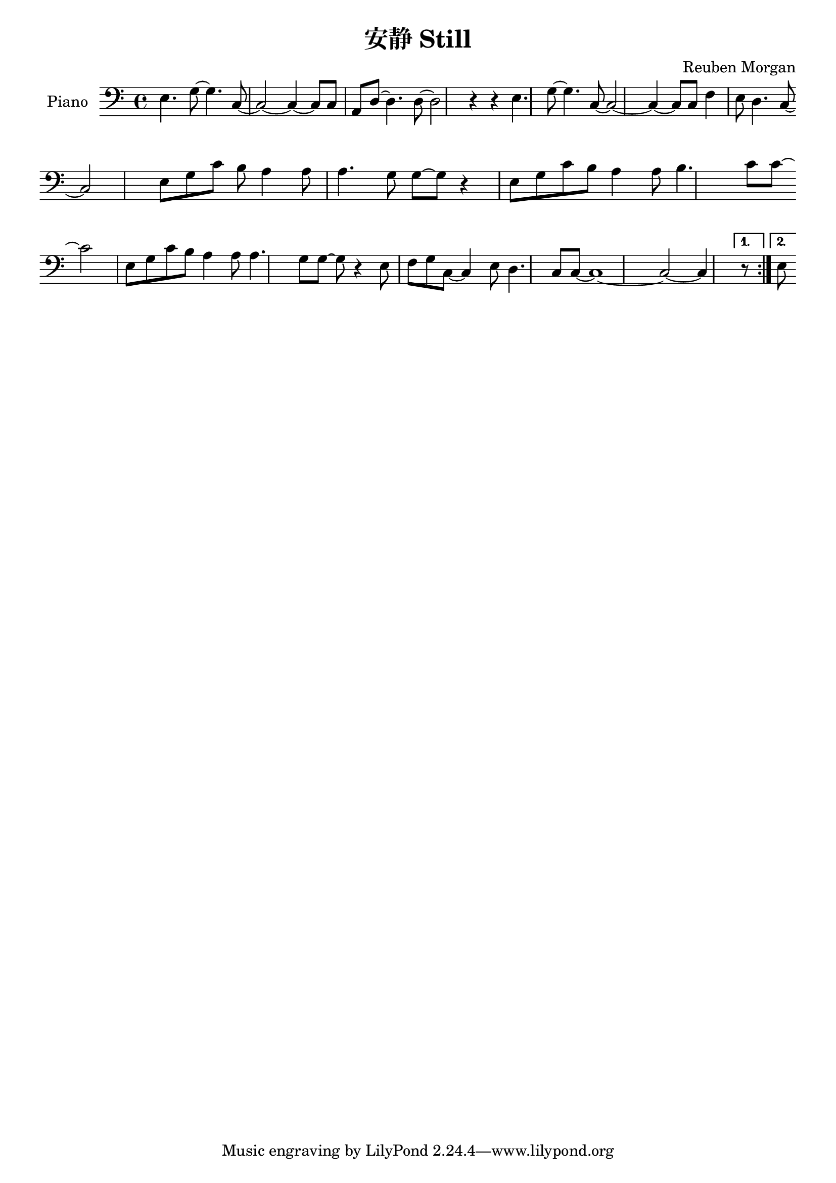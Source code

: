 %% Use convert-ly to update this file if the version is different to the lilypond you use.
%% For more information go to (info "(lilypond)Piano music"). Place cursor after the last
%% parenthesis and C-x C-e.


\header {
  source = "http://www.231122.com/qita/13259.html"
  maintainer = "Kang Tu"
  maintainerEmail = "tninja@gmail.com"
  lastupdated = "2017/Dec/28"
  title = "安静 Still"
  composer = "Reuben Morgan"
}

global = {
  \key c \major
  \clef "bass"
}

uppermotifone = { e4. g8~g4. c8~ | c2~c4~c8 c8 }
upper = \absolute {
  \clef "bass"
  \time 4/4
  \repeat volta 2 {
	\uppermotifone | a, d8~d4. d8~d2 r4 r4 | \uppermotifone | f4 e8 d4. c8~ \break
	c2 e8 g8 c'8 b8 | a4 a8 a4. g8 g8~g8 r4 e8 g8 c'8 b8 a4 a8 b4. c'8 c'8~ \break
	c'2 e8 g8 c'8 b8 | a4 a8 a4. g8 g8~ | g8 r4 e8 f8 g8 c8~ | c4 e8 d4. c8 c8~ | c1~ | c2~c4
  }
  \alternative {
	r8 e8
  }
}

%% aligning lyrics to a melody: http://lilypond.org/doc/v2.19/Documentation/learning/aligning-lyrics-to-a-melody
%% 每一个单词/中文字 对一个音符
versecn = \new Lyrics \lyricsto "one" {
  \lyricmode {
  }
}

\score
{
  \new PianoStaff
  <<
	\set PianoStaff.instrumentName = "Piano"
	\new Voice = "one" {
	  \upper
	}
	\versecn
  >>
  \midi {
	\tempo 2 = 82
  }
  \layout { }
}
